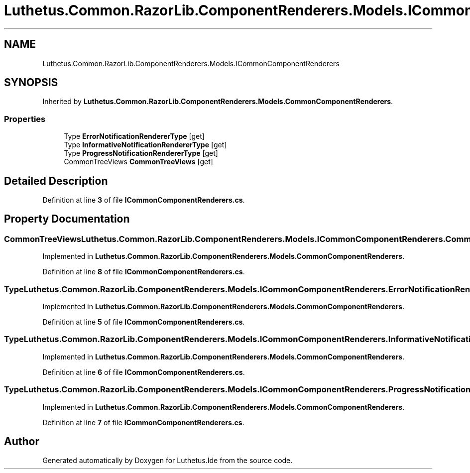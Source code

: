 .TH "Luthetus.Common.RazorLib.ComponentRenderers.Models.ICommonComponentRenderers" 3 "Version 1.0.0" "Luthetus.Ide" \" -*- nroff -*-
.ad l
.nh
.SH NAME
Luthetus.Common.RazorLib.ComponentRenderers.Models.ICommonComponentRenderers
.SH SYNOPSIS
.br
.PP
.PP
Inherited by \fBLuthetus\&.Common\&.RazorLib\&.ComponentRenderers\&.Models\&.CommonComponentRenderers\fP\&.
.SS "Properties"

.in +1c
.ti -1c
.RI "Type \fBErrorNotificationRendererType\fP\fR [get]\fP"
.br
.ti -1c
.RI "Type \fBInformativeNotificationRendererType\fP\fR [get]\fP"
.br
.ti -1c
.RI "Type \fBProgressNotificationRendererType\fP\fR [get]\fP"
.br
.ti -1c
.RI "CommonTreeViews \fBCommonTreeViews\fP\fR [get]\fP"
.br
.in -1c
.SH "Detailed Description"
.PP 
Definition at line \fB3\fP of file \fBICommonComponentRenderers\&.cs\fP\&.
.SH "Property Documentation"
.PP 
.SS "CommonTreeViews Luthetus\&.Common\&.RazorLib\&.ComponentRenderers\&.Models\&.ICommonComponentRenderers\&.CommonTreeViews\fR [get]\fP"

.PP
Implemented in \fBLuthetus\&.Common\&.RazorLib\&.ComponentRenderers\&.Models\&.CommonComponentRenderers\fP\&.
.PP
Definition at line \fB8\fP of file \fBICommonComponentRenderers\&.cs\fP\&.
.SS "Type Luthetus\&.Common\&.RazorLib\&.ComponentRenderers\&.Models\&.ICommonComponentRenderers\&.ErrorNotificationRendererType\fR [get]\fP"

.PP
Implemented in \fBLuthetus\&.Common\&.RazorLib\&.ComponentRenderers\&.Models\&.CommonComponentRenderers\fP\&.
.PP
Definition at line \fB5\fP of file \fBICommonComponentRenderers\&.cs\fP\&.
.SS "Type Luthetus\&.Common\&.RazorLib\&.ComponentRenderers\&.Models\&.ICommonComponentRenderers\&.InformativeNotificationRendererType\fR [get]\fP"

.PP
Implemented in \fBLuthetus\&.Common\&.RazorLib\&.ComponentRenderers\&.Models\&.CommonComponentRenderers\fP\&.
.PP
Definition at line \fB6\fP of file \fBICommonComponentRenderers\&.cs\fP\&.
.SS "Type Luthetus\&.Common\&.RazorLib\&.ComponentRenderers\&.Models\&.ICommonComponentRenderers\&.ProgressNotificationRendererType\fR [get]\fP"

.PP
Implemented in \fBLuthetus\&.Common\&.RazorLib\&.ComponentRenderers\&.Models\&.CommonComponentRenderers\fP\&.
.PP
Definition at line \fB7\fP of file \fBICommonComponentRenderers\&.cs\fP\&.

.SH "Author"
.PP 
Generated automatically by Doxygen for Luthetus\&.Ide from the source code\&.
